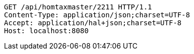 [source,http,options="nowrap"]
----
GET /api/homtaxmaster/2211 HTTP/1.1
Content-Type: application/json;charset=UTF-8
Accept: application/hal+json;charset=UTF-8
Host: localhost:8080

----